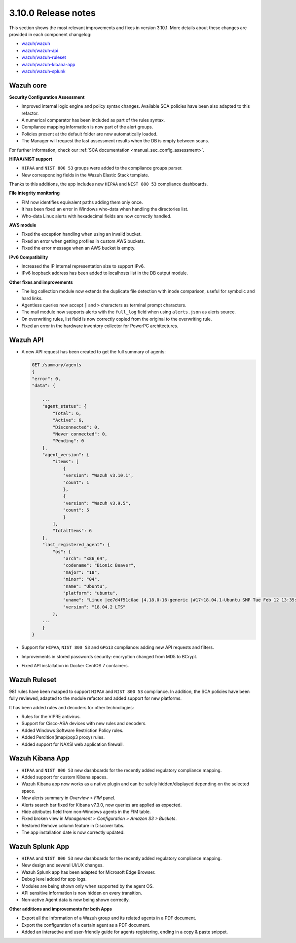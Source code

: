 .. Copyright (C) 2019 Wazuh, Inc.

.. _release_3_10_0:

3.10.0 Release notes
====================

This section shows the most relevant improvements and fixes in version 3.10.1. More details about these changes are provided in each component changelog:

- `wazuh/wazuh <https://github.com/wazuh/wazuh/blob/v3.10.1/CHANGELOG.md>`_
- `wazuh/wazuh-api <https://github.com/wazuh/wazuh-api/blob/v3.10.1/CHANGELOG.md>`_
- `wazuh/wazuh-ruleset <https://github.com/wazuh/wazuh-ruleset/blob/v3.10.1/CHANGELOG.md>`_
- `wazuh/wazuh-kibana-app <https://github.com/wazuh/wazuh-kibana-app/blob/v3.10.1-7.3.2/CHANGELOG.md>`_
- `wazuh/wazuh-splunk <https://github.com/wazuh/wazuh-splunk/blob/v3.10.1-7.3.0/CHANGELOG.md>`_

Wazuh core
----------

**Security Configuration Assessment**

- Improved internal logic engine and policy syntax changes. Available SCA policies have been also adapted to this refactor.
- A numerical comparator has been included as part of the rules syntax.
- Compliance mapping information is now part of the alert groups.
- Policies present at the default folder are now automatically loaded.
- The Manager will request the last assessment results when the DB is empty between scans.

For further information, check our :ref:`SCA documentation <manual_sec_config_assessment>`.

**HIPAA/NIST support**

- ``HIPAA`` and ``NIST 800 53`` groups were added to the compliance groups parser.
- New corresponding fields in the Wazuh Elastic Stack template.

Thanks to this additions, the app includes new ``HIPAA`` and ``NIST 800 53`` compliance dashboards.

.. thumbnail:: ../images/release-notes/3.10.0/HIPAA.png
  :title: Wazuh App HIPAA Dashboard
  :align: center
  :width: 100%

.. thumbnail:: ../images/release-notes/3.10.0/NIST.png
  :title: Wazuh App NIST Dashboard
  :align: center
  :width: 100%

**File integrity monitoring**

- FIM now identifies equivalent paths adding them only once.
- It has been fixed an error in Windows who-data when handling the directories list.
- Who-data Linux alerts with hexadecimal fields are now correctly handled.

**AWS module**

- Fixed the exception handling when using an invalid bucket.
- Fixed an error when getting profiles in custom AWS buckets.
- Fixed the error message when an AWS bucket is empty.

**IPv6 Compatibility**

- Increased the IP internal representation size to support IPv6.
- IPv6 loopback address has been added to localhosts list in the DB output module.

**Other fixes and improvements**

- The log collection module now extends the duplicate file detection with inode comparison, useful for symbolic and hard links.
- Agentless queries now accept ``]`` and ``>`` characters as terminal prompt characters.
- The mail module now supports alerts with the ``full_log`` field when using ``alerts.json`` as alerts source.
- On overwriting rules, list field is now correctly copied from the original to the overwriting rule.
- Fixed an error in the hardware inventory collector for PowerPC architectures.


Wazuh API
---------

- A new API request has been created to get the full summary of agents:

  .. code-block:: js

      GET /summary/agents
      {
      "error": 0,
      "data": {

          ...
          "agent_status": {
              "Total": 6,
              "Active": 6,
              "Disconnected": 0,
              "Never connected": 0,
              "Pending": 0
          },
          "agent_version": {
              "items": [
                  {
                  "version": "Wazuh v3.10.1",
                  "count": 1
                  },
                  {
                  "version": "Wazuh v3.9.5",
                  "count": 5
                  }
              ],
              "totalItems": 6
          },
          "last_registered_agent": {
              "os": {
                  "arch": "x86_64",
                  "codename": "Bionic Beaver",
                  "major": "18",
                  "minor": "04",
                  "name": "Ubuntu",
                  "platform": "ubuntu",
                  "uname": "Linux |ee7d4f51c0ae |4.18.0-16-generic |#17~18.04.1-Ubuntu SMP Tue Feb 12 13:35:51 UTC 2019 |x86_64",
                  "version": "18.04.2 LTS"
              },
          ...
          }
      }


- Support for ``HIPAA``, ``NIST 800 53`` and ``GPG13`` compliance: adding new API requests and filters.
- Improvements in stored passwords security: encryption changed from MD5 to BCrypt.
- Fixed API installation in Docker CentOS 7 containers.


Wazuh Ruleset
-------------

981 rules have been mapped to support ``HIPAA`` and ``NIST 800 53`` compliance. In addition, the SCA policies have been fully reviewed, adapted to the module refactor and added support for new platforms.

It has been added rules and decoders for other technologies:

- Rules for the VIPRE antivirus.
- Support for Cisco-ASA devices with new rules and decoders.
- Added Windows Software Restriction Policy rules.
- Added Perdition(imap/pop3 proxy) rules.
- Added support for NAXSI web application firewall.


Wazuh Kibana App
----------------

- ``HIPAA`` and ``NIST 800 53`` new dashboards for the recently added regulatory compliance mapping.
- Added support for custom Kibana spaces.
- Wazuh Kibana app now works as a native plugin and can be safely hidden/displayed depending on the selected space.
- New alerts summary in `Overview > FIM` panel.
- Alerts search bar fixed for Kibana v7.3.0, now queries are applied as expected.
- Hide attributes field from non-Windows agents in the FIM table.
- Fixed broken view in `Management > Configuration > Amazon S3 > Buckets`.
- Restored Remove column feature in Discover tabs.
- The app installation date is now correctly updated.


Wazuh Splunk App
----------------

- ``HIPAA`` and ``NIST 800 53`` new dashboards for the recently added regulatory compliance mapping.
- New design and several UI/UX changes.
- Wazuh Splunk app has been adapted for Microsoft Edge Browser.
- Debug level added for app logs.
- Modules are being shown only when supported by the agent OS.
- API sensitive information is now hidden on every transition.
- Non-active Agent data is now being shown correctly.

**Other additions and improvements for both Apps**

- Export all the information of a Wazuh group and its related agents in a PDF document.
- Export the configuration of a certain agent as a PDF document.
- Added an interactive and user-friendly guide for agents registering, ending in a copy & paste snippet.
